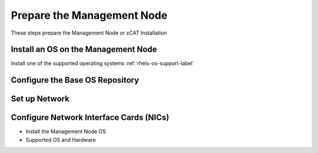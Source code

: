 Prepare the Management Node
===========================

These steps prepare the Management Node or xCAT Installation

Install an OS on the Management Node
------------------------------------

Install one of the supported operating systems :ref:`rhels-os-support-label`

  .. include:: ../common/install_guide.rst
     :start-after: BEGIN_install_os_mgmt_node
     :end-before: END_install_os_mgmt_node

Configure the Base OS Repository
--------------------------------

  .. include:: yum_common.rst
     :start-after: BEGIN_configure_base_os_repository
     :end-before: END_configure_base_os_repository


Set up Network
--------------

Configure Network Interface Cards (NICs)
----------------------------------------

* Install the Management Node OS
* Supported OS and Hardware

